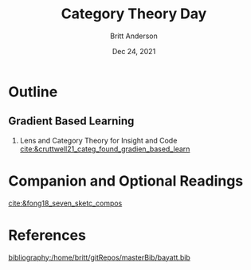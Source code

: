 #+bibliography:/home/britt/gitRepos/masterBib/bayatt.bib
#+csl-style: ./j-neurosci.csl


#+Title: Category Theory Day
#+Author: Britt Anderson
#+Date: Dec 24, 2021

* Outline

  
** Gradient Based Learning
   1. Lens and Category Theory for Insight and Code [[cite:&cruttwell21_categ_found_gradien_based_learn]]

* Companion and Optional Readings
  [[cite:&fong18_seven_sketc_compos]]

* References
[[bibliography:/home/britt/gitRepos/masterBib/bayatt.bib]]
